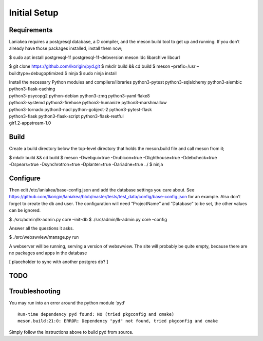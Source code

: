 Initial Setup
=============

Requirements
------------

Laniakea requires a postgresql database, a D compiler, and the meson
build tool to get up and running. If you don’t already have those
packages installed, install them now;

$ sudo apt install postgresql-11 postgresql-11-debversion meson ldc
libarchive libcurl

$ git clone https://github.com/lkorigin/pyd.git $ mkdir build && cd
build $ meson –prefix=/usr –buildtype=debugoptimized $ ninja $ sudo
ninja install

| Install the necessary Python modules and compilers/libraries
  python3-pytest python3-sqlalchemy python3-alembic
  python3-flask-caching
| python3-psycopg2 python-debian python3-zmq python3-yaml flake8
| python3-systemd python3-firehose python3-humanize python3-marshmallow
| python3-tornado python3-nacl python-gobject-2 python3-pytest-flask
| python3-flask python3-flask-script python3-flask-restful
| gir1.2-appstream-1.0

Build
-----

Create a build directory below the top-level directory that holds the
meson.build file and call meson from it;

| $ mkdir build && cd build $ meson -Dwebgui=true -Drubicon=true
  -Dlighthouse=true -Ddebcheck=true
| -Dspears=true -Dsynchrotron=true -Dplanter=true -Dariadne=true ../ $
  ninja

Configure
---------

Then edit /etc/laniakea/base-config.json and add the database settings
you care about. See
https://github.com/lkorigin/laniakea/blob/master/tests/test_data/config/base-config.json
for an example. Also don’t forget to create the db and user. The
configuration will need “ProjectName” and “Database” to be set, the
other values can be ignored.

$ ./src/admin/lk-admin.py core –init-db $ ./src/admin/lk-admin.py core
–config

Answer all the questions it asks.

$ ./src/webswview/manage.py run

A webserver will be running, serving a version of webswview. The site
will probably be quite empty, because there are no packages and apps in
the database

[ placeholder to sync with another postgres db? ]

TODO
----

Troubleshooting
---------------

You may run into an error around the python module ‘pyd’

::

   Run-time dependency pyd found: NO (tried pkgconfig and cmake)
   meson.build:21:0: ERROR: Dependency "pyd" not found, tried pkgconfig and cmake

Simply follow the instructions above to build pyd from source.
